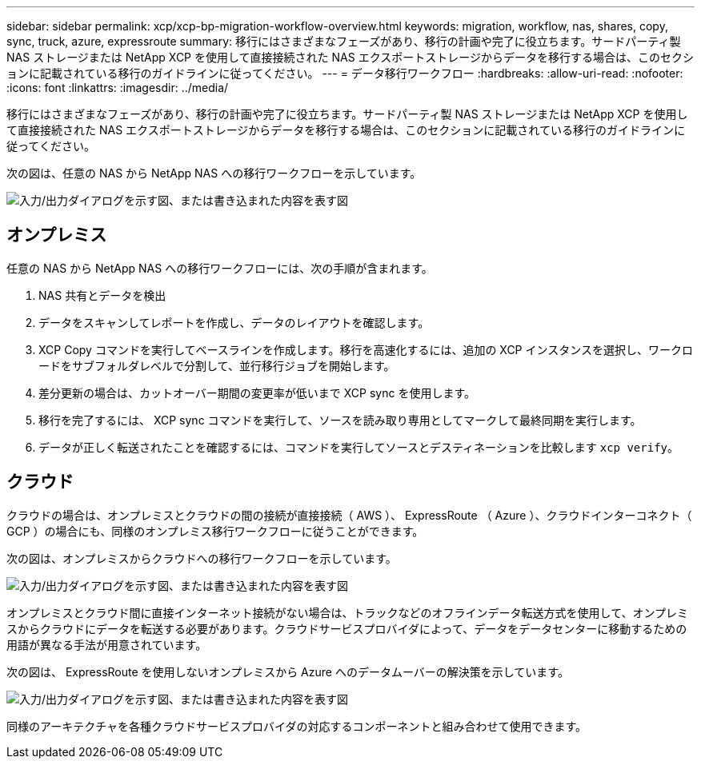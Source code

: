 ---
sidebar: sidebar 
permalink: xcp/xcp-bp-migration-workflow-overview.html 
keywords: migration, workflow, nas, shares, copy, sync, truck, azure, expressroute 
summary: 移行にはさまざまなフェーズがあり、移行の計画や完了に役立ちます。サードパーティ製 NAS ストレージまたは NetApp XCP を使用して直接接続された NAS エクスポートストレージからデータを移行する場合は、このセクションに記載されている移行のガイドラインに従ってください。 
---
= データ移行ワークフロー
:hardbreaks:
:allow-uri-read: 
:nofooter: 
:icons: font
:linkattrs: 
:imagesdir: ../media/


[role="lead"]
移行にはさまざまなフェーズがあり、移行の計画や完了に役立ちます。サードパーティ製 NAS ストレージまたは NetApp XCP を使用して直接接続された NAS エクスポートストレージからデータを移行する場合は、このセクションに記載されている移行のガイドラインに従ってください。

次の図は、任意の NAS から NetApp NAS への移行ワークフローを示しています。

image:xcp-bp_image3.png["入力/出力ダイアログを示す図、または書き込まれた内容を表す図"]



== オンプレミス

任意の NAS から NetApp NAS への移行ワークフローには、次の手順が含まれます。

. NAS 共有とデータを検出
. データをスキャンしてレポートを作成し、データのレイアウトを確認します。
. XCP Copy コマンドを実行してベースラインを作成します。移行を高速化するには、追加の XCP インスタンスを選択し、ワークロードをサブフォルダレベルで分割して、並行移行ジョブを開始します。
. 差分更新の場合は、カットオーバー期間の変更率が低いまで XCP sync を使用します。
. 移行を完了するには、 XCP sync コマンドを実行して、ソースを読み取り専用としてマークして最終同期を実行します。
. データが正しく転送されたことを確認するには、コマンドを実行してソースとデスティネーションを比較します `xcp verify`。




== クラウド

クラウドの場合は、オンプレミスとクラウドの間の接続が直接接続（ AWS ）、 ExpressRoute （ Azure ）、クラウドインターコネクト（ GCP ）の場合にも、同様のオンプレミス移行ワークフローに従うことができます。

次の図は、オンプレミスからクラウドへの移行ワークフローを示しています。

image:xcp-bp_image4.png["入力/出力ダイアログを示す図、または書き込まれた内容を表す図"]

オンプレミスとクラウド間に直接インターネット接続がない場合は、トラックなどのオフラインデータ転送方式を使用して、オンプレミスからクラウドにデータを転送する必要があります。クラウドサービスプロバイダによって、データをデータセンターに移動するための用語が異なる手法が用意されています。

次の図は、 ExpressRoute を使用しないオンプレミスから Azure へのデータムーバーの解決策を示しています。

image:xcp-bp_image5.png["入力/出力ダイアログを示す図、または書き込まれた内容を表す図"]

同様のアーキテクチャを各種クラウドサービスプロバイダの対応するコンポーネントと組み合わせて使用できます。
